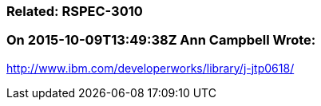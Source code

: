 === Related: RSPEC-3010

=== On 2015-10-09T13:49:38Z Ann Campbell Wrote:
http://www.ibm.com/developerworks/library/j-jtp0618/


